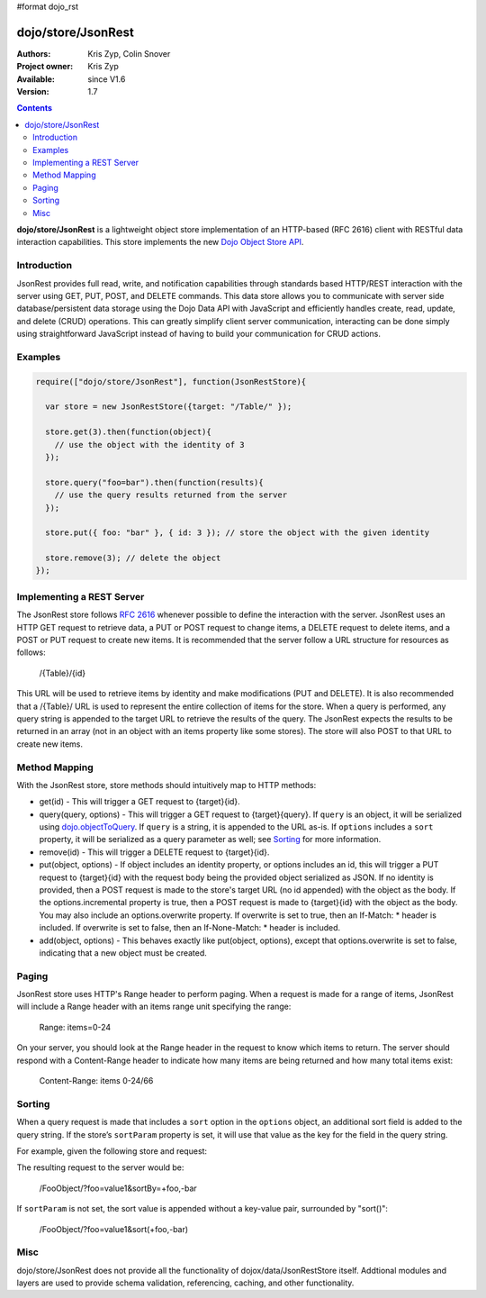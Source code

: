 #format dojo_rst

dojo/store/JsonRest
========================

:Authors: Kris Zyp, Colin Snover
:Project owner: Kris Zyp
:Available: since V1.6
:Version: 1.7

.. contents::
    :depth: 3

**dojo/store/JsonRest** is a lightweight object store implementation of an HTTP-based (RFC 2616) client with RESTful data interaction capabilities. This store implements the new `Dojo Object Store API <dojo/store>`_.


============
Introduction
============

JsonRest provides full read, write, and notification capabilities through standards based HTTP/REST interaction with the server using GET, PUT, POST, and DELETE commands. This data store allows you to communicate with server side database/persistent data storage using the Dojo Data API with JavaScript and efficiently handles create, read, update, and delete (CRUD) operations. This can greatly simplify client server communication, interacting can be done simply using straightforward JavaScript instead of having to build your communication for CRUD actions.

========
Examples
========

.. code-block :: javascript

 require(["dojo/store/JsonRest"], function(JsonRestStore){

   var store = new JsonRestStore({target: "/Table/" });

   store.get(3).then(function(object){
     // use the object with the identity of 3
   });

   store.query("foo=bar").then(function(results){
     // use the query results returned from the server
   });

   store.put({ foo: "bar" }, { id: 3 }); // store the object with the given identity

   store.remove(3); // delete the object
 });

==========================
Implementing a REST Server
==========================

The JsonRest store follows `RFC 2616 <http://www.ietf.org/rfc/rfc2616.txt>`_ whenever possible to define the interaction with the server. JsonRest uses an HTTP GET request to retrieve data, a PUT or POST request to change items, a DELETE request to delete items, and a POST or PUT request to create new items. It is recommended that the server follow a URL structure for resources as follows:

 /{Table}/{id}

This URL will be used to retrieve items by identity and make modifications (PUT and DELETE). It is also recommended that a /{Table}/ URL is used to represent the entire collection of items for the store. When a query is performed, any query string is appended to the target URL to retrieve the results of the query. The JsonRest expects the results to be returned in an array (not in an object with an items property like some stores). The store will also POST to that URL to create new items.

==============
Method Mapping
==============

With the JsonRest store, store methods should intuitively map to HTTP methods:

* get(id) - This will trigger a GET request to {target}{id}.
* query(query, options) - This will trigger a GET request to {target}{query}. If ``query`` is an object, it will be serialized using `dojo.objectToQuery <dojo/objectToQuery>`_. If ``query`` is a string, it is appended to the URL as-is. If ``options`` includes a ``sort`` property, it will be serialized as a query parameter as well; see `Sorting`_ for more information.
* remove(id) - This will trigger a DELETE request to {target}{id}.
* put(object, options) - If object includes an identity property, or options includes an id, this will trigger a PUT request to {target}{id} with the request body being the provided object serialized as JSON. If no identity is provided, then a POST request is made to the store's target URL (no id appended) with the object as the body. If the options.incremental property is true, then a POST request is made to {target}{id} with the object as the body. You may also include an options.overwrite property. If overwrite is set to true, then an If-Match: * header is included. If overwrite is set to false, then an If-None-Match: * header is included.
* add(object, options) - This behaves exactly like put(object, options), except that options.overwrite is set to false, indicating that a new object must be created.

======
Paging
======

JsonRest store uses HTTP's Range header to perform paging. When a request is made for a range of items, JsonRest will include a Range header with an items range unit specifying the range:

 Range: items=0-24

On your server, you should look at the Range header in the request to know which items to return. The server should respond with a Content-Range header to indicate how many items are being returned and how many total items exist:

 Content-Range: items 0-24/66

=======
Sorting
=======

When a query request is made that includes a ``sort`` option in the ``options`` object, an additional sort field is added to the query string. If the store’s ``sortParam`` property is set, it will use that value as the key for the field in the query string.

For example, given the following store and request:

.. code-block :: javascript
 :linenos:

  var store = new JsonRestStore({
    target: "/FooObject/",
    sortParam: "sortBy"
  });

  store.query({ foo: "value1" }, {
    sort: [
      { attribute: "foo" },
      { attribute: "bar", descending: true }
    ]
  });

The resulting request to the server would be:

  /FooObject/?foo=value1&sortBy=+foo,-bar

If ``sortParam`` is not set, the sort value is appended without a key-value pair, surrounded by "sort()":

  /FooObject/?foo=value1&sort(+foo,-bar)


====
Misc
====

dojo/store/JsonRest does not provide all the functionality of dojox/data/JsonRestStore itself. Addtional modules and layers are used to provide schema validation, referencing, caching, and other functionality.
